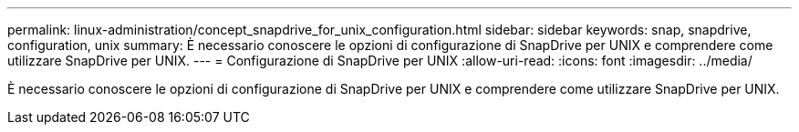 ---
permalink: linux-administration/concept_snapdrive_for_unix_configuration.html 
sidebar: sidebar 
keywords: snap, snapdrive, configuration, unix 
summary: È necessario conoscere le opzioni di configurazione di SnapDrive per UNIX e comprendere come utilizzare SnapDrive per UNIX. 
---
= Configurazione di SnapDrive per UNIX
:allow-uri-read: 
:icons: font
:imagesdir: ../media/


[role="lead"]
È necessario conoscere le opzioni di configurazione di SnapDrive per UNIX e comprendere come utilizzare SnapDrive per UNIX.
